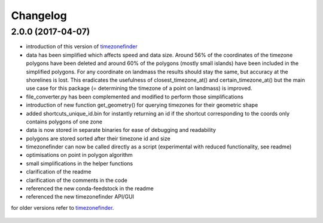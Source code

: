 Changelog
=========

2.0.0 (2017-04-07)
------------------

* introduction of this version of `timezonefinder`_
* data has been simplified which affects speed and data size. Around 56% of the coordinates of the timezone polygons have been deleted and around 60% of the polygons (mostly small islands) have been included in the simplified polygons. For any coordinate on landmass the results should stay the same, but accuracy at the shorelines is lost. This eradicates the usefulness of closest_timezone_at() and certain_timezone_at() but the main use case for this package (= determining the timezone of a point on landmass) is improved.
* file_converter.py has been complemented and modified to perform those simplifications
* introduction of new function get_geometry() for querying timezones for their geometric shape
* added shortcuts_unique_id.bin for instantly returning an id if the shortcut corresponding to the coords only contains polygons of one zone
* data is now stored in separate binaries for ease of debugging and readability
* polygons are stored sorted after their timezone id and size
* timezonefinder can now be called directly as a script (experimental with reduced functionality, see readme)
* optimisations on point in polygon algorithm
* small simplifications in the helper functions
* clarification of the readme
* clarification of the comments in the code
* referenced the new conda-feedstock in the readme
* referenced the new timezonefinder API/GUI


for older versions refer to `timezonefinder`_.

    .. _timezonefinder: <https://github.com/MrMinimal64/timezonefinder/>
